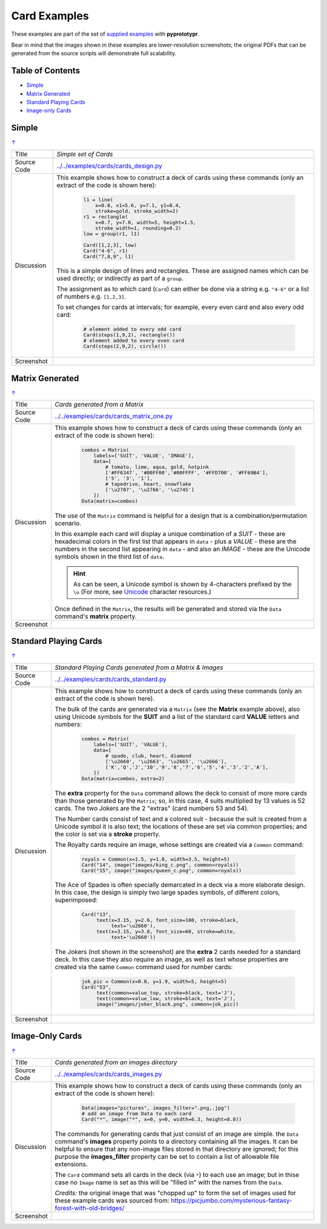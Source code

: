 =============
Card Examples
=============

These examples are part of the set of `supplied examples <index.rst>`_
with **pyprototypr**.

Bear in mind that the images shown in these examples are lower-resolution
screenshots; the original PDFs that can be generated from the source scripts
will demonstrate full scalability.

.. _table-of-contents:

Table of Contents
=================

- `Simple`_
- `Matrix Generated`_
- `Standard Playing Cards`_
- `Image-only Cards`_

Simple
======
`↑ <table-of-contents_>`_

=========== ==================================================================
Title       *Simple set of Cards*
----------- ------------------------------------------------------------------
Source Code `<../../examples/cards/cards_design.py>`_
----------- ------------------------------------------------------------------
Discussion  This example shows how to construct a deck of cards using these
            commands (only an extract of the code is shown here):

              .. code:: python

                l1 = line(
                    x=0.8, x1=5.6, y=7.1, y1=8.4,
                    stroke=gold, stroke_width=2)
                r1 = rectangle(
                    x=0.7, y=7.0, width=5, height=1.5,
                    stroke_width=1, rounding=0.2)
                low = group(r1, l1)

                Card([1,2,3], low)
                Card("4-6", r1)
                Card("7,8,9", l1)

            This is a simple design of lines and rectangles. These are
            assigned names which can be used directly; or indirectly as part
            of a ``group``.

            The assignment as to which card (``Card``) can either be done via
            a string e.g. ``"4-6"`` or a list of numbers e.g. ``[1,2,3]``.

            To set changes for cards at intervals; for example, every even
            card and also every odd card:

              .. code:: python

                # element added to every odd card
                Card(steps(1,9,2), rectangle())
                # element added to every even card
                Card(steps(2,9,2), circle())

----------- ------------------------------------------------------------------
Screenshot  .. image:: images/cards/cards_simple.png
               :width: 90%
=========== ==================================================================


Matrix Generated
================
`↑ <table-of-contents_>`_

=========== ==================================================================
Title       *Cards generated from a Matrix*
----------- ------------------------------------------------------------------
Source Code `<../../examples/cards/cards_matrix_one.py>`_
----------- ------------------------------------------------------------------
Discussion  This example shows how to construct a deck of cards using these
            commands (only an extract of the code is shown here):

              .. code:: python

                combos = Matrix(
                    labels=['SUIT', 'VALUE', 'IMAGE'],
                    data=[
                        # tomato, lime, aqua, gold, hotpink
                        ['#FF6347', '#00FF00','#00FFFF', '#FFD700', '#FF69B4'],
                        ['5', '3', '1'],
                        # tapedrive, heart, snowflake
                        ['\u2707', '\u2766', '\u2745']
                    ])
                Data(matrix=combos)

            The use of the ``Matrix`` command is helpful for a design that is
            a combination/permutation scenario.

            In this example each card will display a unique combination of a
            *SUIT* - these are hexadecimal colors in the first list that
            appears in ``data`` - plus a *VALUE* - these are the numbers in
            the second list appearing in ``data`` - and also an *IMAGE* -
            these are the Unicode symbols shown in the third list of
            ``data``.

            .. HINT::
                As can be seen, a Unicode symbol is shown by 4-characters
                prefixed by the ``\u`` (For more, see
                `Unicode <../useful_resources.rst#unicode-characters>`_
                character resources.)

            Once defined in the ``Matrix``, the results will be generated and
            stored via the ``Data`` command's **matrix** property.
----------- ------------------------------------------------------------------
Screenshot  .. image:: images/cards/cards_matrix.png
               :width: 90%
=========== ==================================================================


.. _standard-playing-cards:

Standard Playing Cards
======================
`↑ <table-of-contents_>`_

=========== ==================================================================
Title       *Standard Playing Cards generated from a Matrix & Images*
----------- ------------------------------------------------------------------
Source Code `<../../examples/cards/cards_standard.py>`_
----------- ------------------------------------------------------------------
Discussion  This example shows how to construct a deck of cards using these
            commands (only an extract of the code is shown here).

            The bulk of the cards are generated via a ``Matrix`` (see the
            **Matrix** example above), also using Unicode symbols for the
            **SUIT** and a list of the standard card **VALUE** letters and
            numbers:

              .. code:: python

                combos = Matrix(
                    labels=['SUIT', 'VALUE'],
                    data=[
                        # spade, club, heart, diamond
                        ['\u2660', '\u2663', '\u2665', '\u2666'],
                        ['K','Q','J','10','9','8','7','6','5','4','3','2','A'],
                    ])
                Data(matrix=combos, extra=2)

            The **extra** property for the ``Data`` command allows the deck to
            consist of more more cards than those generated by the ``Matrix``;
            so, in this case, 4 suits multiplied by 13 values is 52 cards. The
            two Jokers are the 2 "extras" (card numbers 53 and 54).

            The Number cards consist of text and a colored suit - because
            the suit is created from a Unicode symbol it is also text; the
            locations of these are set via common properties; and the color
            is set via a **stroke** property.

            The Royalty cards require an image, whose settings are created via
            a ``Common`` command:

              .. code:: python

                royals = Common(x=1.5, y=1.8, width=3.5, height=5)
                Card("14", image("images/king_c.png", common=royals))
                Card("15", image("images/queen_c.png", common=royals))

            The Ace of Spades is often specially demarcated in a deck via a
            more elaborate design. In this case, the design is simply two
            large spades symbols, of different colors, superimposed:

              .. code:: python

                Card("13",
                     text(x=3.15, y=2.6, font_size=180, stroke=black,
                          text='\u2660'),
                     text(x=3.15, y=3.8, font_size=60, stroke=white,
                          text='\u2660'))

            The Jokers (not shown in the screenshot) are the **extra** 2
            cards needed for a standard deck. In this case they also require
            an image, as well as text whose properties are created via the
            same ``Common`` command used for number cards:

              .. code:: python

                jok_pic = Common(x=0.8, y=1.9, width=5, height=5)
                Card("53",
                     text(common=value_top, stroke=black, text='J'),
                     text(common=value_low, stroke=black, text='J'),
                     image("images/joker_black.png", common=jok_pic))

----------- ------------------------------------------------------------------
Screenshot  .. image:: images/cards/cards_standard.png
               :width: 90%
=========== ==================================================================


Image-Only Cards
================
`↑ <table-of-contents_>`_

=========== ==================================================================
Title       *Cards generated from an images directory*
----------- ------------------------------------------------------------------
Source Code `<../../examples/cards/cards_images.py>`_
----------- ------------------------------------------------------------------
Discussion  This example shows how to construct a deck of cards using these
            commands (only an extract of the code is shown here):

              .. code:: python

                Data(images="pictures", images_filter=".png,.jpg")
                # add an image from Data to each card
                Card("*", image("*", x=0, y=0, width=6.3, height=8.8))

            The commands for generating cards that just consist of an image
            are simple.  the ``Data`` command's **images** property points to
            a directory containing all the images. It can be helpful to ensure
            that any non-image files stored in that  directory are ignored;
            for this purpose the **images_filter** property can be set to
            contain a list of allowable file extensions.

            The ``Card`` command sets all cards in the deck (via ``*``) to
            each use an image; but in thise case no ``Image`` name is set
            as this will be "filled in" with the names from the ``Data``.

            *Credits:* the original image that was "chopped up" to form the
            set of images used for these example cards was sourced from:
            https://picjumbo.com/mysterious-fantasy-forest-with-old-bridges/

----------- ------------------------------------------------------------------
Screenshot  .. image:: images/cards/cards_images.png
               :width: 90%
=========== ==================================================================
